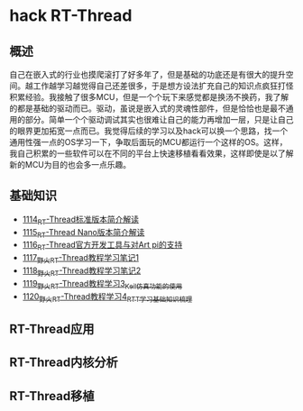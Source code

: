 * hack RT-Thread
** 概述
自己在嵌入式的行业也摸爬滚打了好多年了，但是基础的功底还是有很大的提升空间。越工作越学习越觉得自己还差很多，于是想方设法扩充自己的知识点疯狂打怪积累经验。我接触了很多MCU，但是一个个玩下来感觉都是换汤不换药，我了解的都是基础的驱动而已。驱动，虽说是嵌入式的灵魂性部件，但是恰恰也是最不通用的部分。简单一个个驱动调试其实也很难让自己的能力再增加一层，只是让自己的眼界更加拓宽一点而已。我觉得后续的学习以及hack可以换一个思路，找一个通用性强一点的OS学习一下，争取后面玩的MCU都运行一个这样的OS。这样，我自己积累的一些软件可以在不同的平台上快速移植看看效果，这样即使是以了解新的MCU为目的也会多一点乐趣。
** 基础知识
- [[https://greyzhang.blog.csdn.net/article/details/122755849][1114_RT-Thread标准版本简介解读]]
- [[https://greyzhang.blog.csdn.net/article/details/122761243][1115_RT-Thread Nano版本简介解读]]
- [[https://greyzhang.blog.csdn.net/article/details/122762988][1116_RT-Thread官方开发工具与对Art pi的支持]]
- [[https://greyzhang.blog.csdn.net/article/details/122763836][1117_野火RT-Thread教程学习笔记1]]
- [[https://greyzhang.blog.csdn.net/article/details/122764211][1118_野火RT-Thread教程学习笔记2]]
- [[https://greyzhang.blog.csdn.net/article/details/122764351][1119_野火RT-Thread教程学习3_Keil仿真功能的使用]]
- [[https://greyzhang.blog.csdn.net/article/details/122765050][1120_野火RT-Thread教程学习4_RTT学习基础知识梳理]]
** RT-Thread应用
** RT-Thread内核分析
** RT-Thread移植
